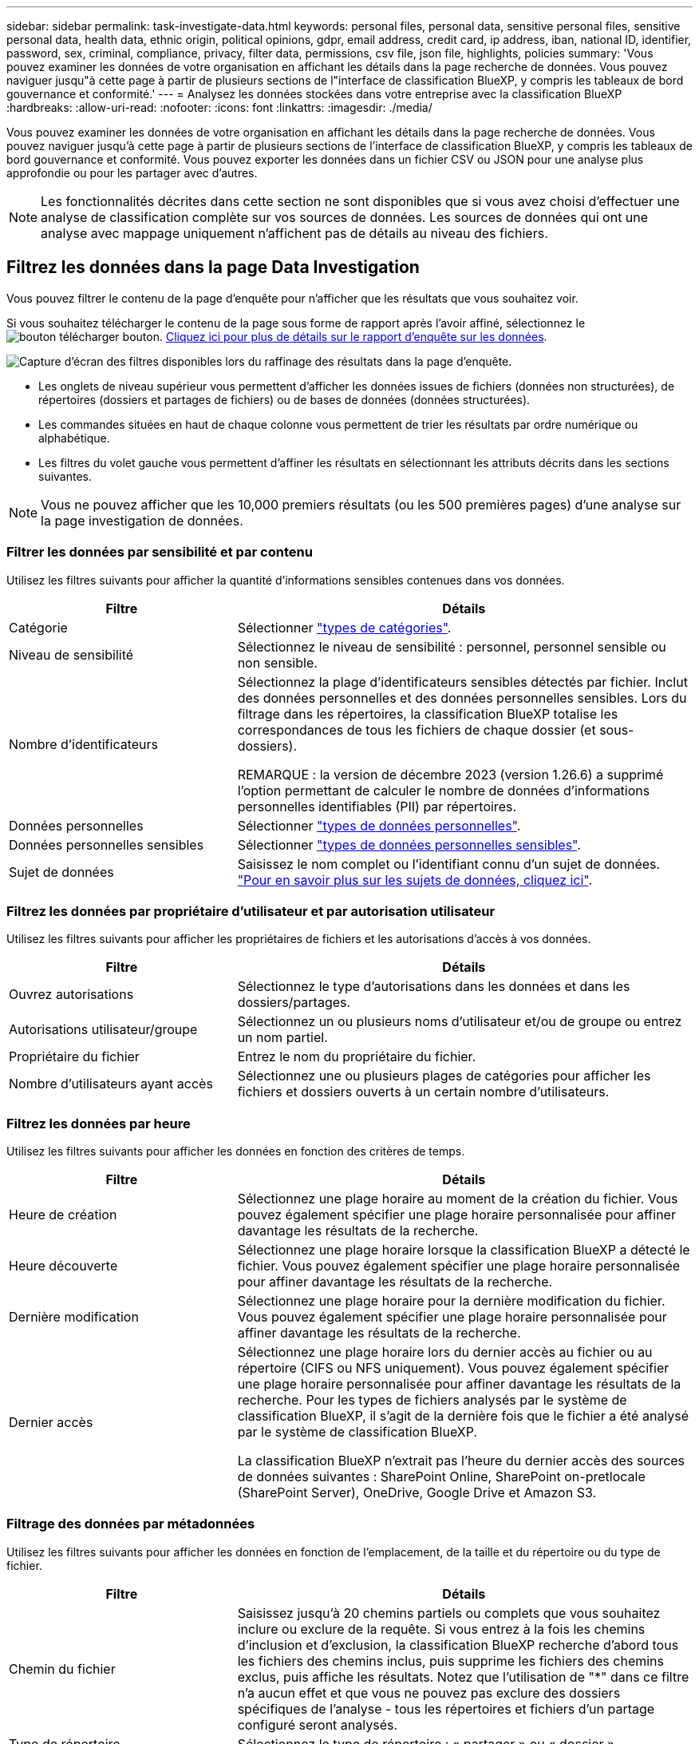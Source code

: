 ---
sidebar: sidebar 
permalink: task-investigate-data.html 
keywords: personal files, personal data, sensitive personal files, sensitive personal data, health data, ethnic origin, political opinions, gdpr, email address, credit card, ip address, iban, national ID, identifier, password, sex, criminal, compliance, privacy, filter data, permissions, csv file, json file, highlights, policies 
summary: 'Vous pouvez examiner les données de votre organisation en affichant les détails dans la page recherche de données. Vous pouvez naviguer jusqu"à cette page à partir de plusieurs sections de l"interface de classification BlueXP, y compris les tableaux de bord gouvernance et conformité.' 
---
= Analysez les données stockées dans votre entreprise avec la classification BlueXP 
:hardbreaks:
:allow-uri-read: 
:nofooter: 
:icons: font
:linkattrs: 
:imagesdir: ./media/


[role="lead"]
Vous pouvez examiner les données de votre organisation en affichant les détails dans la page recherche de données. Vous pouvez naviguer jusqu'à cette page à partir de plusieurs sections de l'interface de classification BlueXP, y compris les tableaux de bord gouvernance et conformité. Vous pouvez exporter les données dans un fichier CSV ou JSON pour une analyse plus approfondie ou pour les partager avec d'autres.


NOTE: Les fonctionnalités décrites dans cette section ne sont disponibles que si vous avez choisi d'effectuer une analyse de classification complète sur vos sources de données. Les sources de données qui ont une analyse avec mappage uniquement n'affichent pas de détails au niveau des fichiers.



== Filtrez les données dans la page Data Investigation

Vous pouvez filtrer le contenu de la page d'enquête pour n'afficher que les résultats que vous souhaitez voir.

Si vous souhaitez télécharger le contenu de la page sous forme de rapport après l'avoir affiné, sélectionnez le image:button_download.png["bouton télécharger"] bouton. <<Rapport d'enquête de données,Cliquez ici pour plus de détails sur le rapport d'enquête sur les données>>.

image:screenshot_compliance_investigation_filtered.png["Capture d'écran des filtres disponibles lors du raffinage des résultats dans la page d'enquête."]

* Les onglets de niveau supérieur vous permettent d'afficher les données issues de fichiers (données non structurées), de répertoires (dossiers et partages de fichiers) ou de bases de données (données structurées).
* Les commandes situées en haut de chaque colonne vous permettent de trier les résultats par ordre numérique ou alphabétique.
* Les filtres du volet gauche vous permettent d'affiner les résultats en sélectionnant les attributs décrits dans les sections suivantes.



NOTE: Vous ne pouvez afficher que les 10,000 premiers résultats (ou les 500 premières pages) d'une analyse sur la page investigation de données.



=== Filtrer les données par sensibilité et par contenu

Utilisez les filtres suivants pour afficher la quantité d'informations sensibles contenues dans vos données.

[cols="30,60"]
|===
| Filtre | Détails 


| Catégorie | Sélectionner link:reference-private-data-categories.html#types-of-categories["types de catégories"^]. 


| Niveau de sensibilité | Sélectionnez le niveau de sensibilité : personnel, personnel sensible ou non sensible. 


| Nombre d'identificateurs | Sélectionnez la plage d'identificateurs sensibles détectés par fichier. Inclut des données personnelles et des données personnelles sensibles. Lors du filtrage dans les répertoires, la classification BlueXP totalise les correspondances de tous les fichiers de chaque dossier (et sous-dossiers).

REMARQUE : la version de décembre 2023 (version 1.26.6) a supprimé l'option permettant de calculer le nombre de données d'informations personnelles identifiables (PII) par répertoires. 


| Données personnelles | Sélectionner link:reference-private-data-categories.html#types-of-personal-data["types de données personnelles"^]. 


| Données personnelles sensibles | Sélectionner link:reference-private-data-categories.html#types-of-sensitive-personal-data["types de données personnelles sensibles"^]. 


| Sujet de données | Saisissez le nom complet ou l'identifiant connu d'un sujet de données. link:task-generating-compliance-reports.html#search-for-data-subjects-and-download-reports["Pour en savoir plus sur les sujets de données, cliquez ici"^]. 
|===


=== Filtrez les données par propriétaire d'utilisateur et par autorisation utilisateur

Utilisez les filtres suivants pour afficher les propriétaires de fichiers et les autorisations d'accès à vos données.

[cols="30,60"]
|===
| Filtre | Détails 


| Ouvrez autorisations | Sélectionnez le type d'autorisations dans les données et dans les dossiers/partages. 


| Autorisations utilisateur/groupe | Sélectionnez un ou plusieurs noms d'utilisateur et/ou de groupe ou entrez un nom partiel. 


| Propriétaire du fichier | Entrez le nom du propriétaire du fichier. 


| Nombre d'utilisateurs ayant accès | Sélectionnez une ou plusieurs plages de catégories pour afficher les fichiers et dossiers ouverts à un certain nombre d'utilisateurs. 
|===


=== Filtrez les données par heure

Utilisez les filtres suivants pour afficher les données en fonction des critères de temps.

[cols="30,60"]
|===
| Filtre | Détails 


| Heure de création | Sélectionnez une plage horaire au moment de la création du fichier. Vous pouvez également spécifier une plage horaire personnalisée pour affiner davantage les résultats de la recherche. 


| Heure découverte | Sélectionnez une plage horaire lorsque la classification BlueXP a détecté le fichier. Vous pouvez également spécifier une plage horaire personnalisée pour affiner davantage les résultats de la recherche. 


| Dernière modification | Sélectionnez une plage horaire pour la dernière modification du fichier. Vous pouvez également spécifier une plage horaire personnalisée pour affiner davantage les résultats de la recherche. 


| Dernier accès  a| 
Sélectionnez une plage horaire lors du dernier accès au fichier ou au répertoire (CIFS ou NFS uniquement). Vous pouvez également spécifier une plage horaire personnalisée pour affiner davantage les résultats de la recherche. Pour les types de fichiers analysés par le système de classification BlueXP, il s'agit de la dernière fois que le fichier a été analysé par le système de classification BlueXP.

La classification BlueXP n'extrait pas l'heure du dernier accès des sources de données suivantes : SharePoint Online, SharePoint on-pretlocale (SharePoint Server), OneDrive, Google Drive et Amazon S3.

|===


=== Filtrage des données par métadonnées

Utilisez les filtres suivants pour afficher les données en fonction de l'emplacement, de la taille et du répertoire ou du type de fichier.

[cols="30,60"]
|===
| Filtre | Détails 


| Chemin du fichier | Saisissez jusqu'à 20 chemins partiels ou complets que vous souhaitez inclure ou exclure de la requête. Si vous entrez à la fois les chemins d'inclusion et d'exclusion, la classification BlueXP recherche d'abord tous les fichiers des chemins inclus, puis supprime les fichiers des chemins exclus, puis affiche les résultats. Notez que l'utilisation de "*" dans ce filtre n'a aucun effet et que vous ne pouvez pas exclure des dossiers spécifiques de l'analyse - tous les répertoires et fichiers d'un partage configuré seront analysés. 


| Type de répertoire | Sélectionnez le type de répertoire : « partager » ou « dossier ». 


| Type de fichier | Sélectionner link:reference-private-data-categories.html#types-of-files["types de fichiers"^]. 


| Taille du fichier | Sélectionnez la plage de tailles de fichier. 


| Hachage de fichiers | Entrez le hachage du fichier pour trouver un fichier spécifique, même si le nom est différent. 
|===


=== Filtrer les données par type de stockage

Utilisez les filtres suivants pour afficher les données par type de stockage.

[cols="30,60"]
|===
| Filtre | Détails 


| Type d'environnement de travail | Sélectionnez le type d'environnement de travail. OneDrive, SharePoint et Google Drive sont classés dans « applications ». 


| Nom de l'environnement de travail | Sélectionner des environnements de travail spécifiques. 


| Référentiel de stockage | Sélectionnez le référentiel de stockage, par exemple un volume ou un schéma. 
|===


=== Filtrer les données par stratégies

Utilisez le filtre suivant pour afficher les données par stratégie.

[cols="30,60"]
|===
| Filtre | Détails 


| Stratégies | Sélectionnez une ou plusieurs stratégies. Aller link:task-using-policies.html["ici"^] pour afficher la liste des règles existantes et créer vos propres règles personnalisées. 
|===


=== Filtrez les données par état d'analyse

Utilisez le filtre suivant pour afficher les données en fonction de l'état d'analyse de classification BlueXP.

[cols="30,60"]
|===
| Filtre | Détails 


| État de l'analyse | Sélectionnez une option pour afficher la liste des fichiers en attente de première numérisation, terminés en cours de numérisation, en attente de numérisation ou qui n'ont pas pu être numérisés. 


| Événement d'analyse d'acquisition | Indiquez si vous souhaitez afficher les fichiers non classés car la classification BlueXP n'a pas pu rétablir l'heure du dernier accès ou les fichiers classés même si la classification BlueXP n'a pas pu rétablir l'heure du dernier accès. 
|===
link:reference-collected-metadata.html#last-access-time-timestamp["Voir les détails sur l'horodatage de la « dernière heure d'accès »"] Pour plus d'informations sur les éléments qui apparaissent dans la page Investigation lors du filtrage à l'aide de l'événement Scan Analysis.



=== Filtrer les données par doublons

Utilisez le filtre suivant pour afficher les fichiers qui sont dupliqués dans votre espace de stockage.

[cols="30,60"]
|===
| Filtre | Détails 


| Doublons | Indiquez si le fichier est dupliqué dans les référentiels. 
|===


== Afficher les métadonnées de fichier

Dans le volet Résultats de l'investigation de données, sélectionnez le bouton de la touche de navigation vers le bas image:button_down_caret.png["le bas-caret"]pour afficher les métadonnées du fichier.

image:screenshot_compliance_file_details.png["Capture d'écran affichant les détails des métadonnées d'un fichier dans la page Data Investigation."]

En plus de vous montrer l'environnement de travail et le volume où réside le fichier, les métadonnées affichent beaucoup plus d'informations, y compris les autorisations de fichier, le propriétaire du fichier, et s'il y a des doublons de ce fichier. Ces informations sont utiles si vous prévoyez de le faire link:task-using-policies.html#create-custom-policies["Créer des règles"] car vous pouvez voir toutes les informations que vous pouvez utiliser pour filtrer vos données.

Notez que toutes les informations ne sont pas disponibles pour toutes les sources de données, ce qui est juste ce qui est approprié pour cette source de données. Par exemple, le nom du volume et les autorisations ne sont pas pertinents pour les fichiers de base de données.



== Afficher les autorisations pour les fichiers et les répertoires

Pour afficher la liste de tous les utilisateurs ou groupes ayant accès à un fichier ou à un répertoire et les types d'autorisations dont ils disposent, sélectionnez *Afficher toutes les autorisations*. Ce bouton est uniquement disponible pour les données des partages CIFS.

Notez que si vous voyez des SID (identificateurs de sécurité) au lieu des noms d'utilisateur et de groupe, vous devez intégrer votre Active Directory dans la classification BlueXP. link:task-add-active-directory-datasense.html["Découvrez comment faire"].

image:screenshot_compliance_permissions.png["Capture d'écran affichant des autorisations détaillées sur les fichiers."]

Sélectionnez le bouton de la touche de direction vers le bas image:button_down_caret.png["le bas-caret"]de n'importe quel groupe pour afficher la liste des utilisateurs qui font partie du groupe.

La sélection du nom d'un utilisateur ou d'un groupe actualise la page Investigation pour vous permettre de voir tous les fichiers et répertoires auxquels l'utilisateur ou le groupe a accès.



== Vérifiez la présence de fichiers en double dans vos systèmes de stockage

Vous pouvez afficher si des fichiers dupliqués sont stockés dans vos systèmes de stockage. Cette fonction s'avère utile pour identifier les domaines dans lesquels vous pouvez économiser de l'espace de stockage. Il peut également être utile de s'assurer que certains fichiers possédant des autorisations spécifiques ou des informations sensibles ne sont pas inutilement dupliqués dans vos systèmes de stockage.

Tous vos fichiers (à l'exception des bases de données) de 1 Mo ou plus, contenant des informations personnelles ou sensibles, sont comparés pour voir s'il y a des doublons. Vous pouvez utiliser les filtres de la page Investigation « taille du fichier » ainsi que « doublons » pour voir quels fichiers d'une certaine plage de tailles sont dupliqués dans votre environnement.

La classification BlueXP utilise la technologie de hachage pour déterminer les fichiers en double. Si un fichier a le même code de hachage qu'un autre fichier, nous pouvons être 100 % sûrs que les fichiers sont des doublons exacts, même si les noms de fichier sont différents.

Vous pouvez télécharger la liste des fichiers dupliqués et les envoyer à votre administrateur de stockage afin qu'il puisse décider quels fichiers, le cas échéant, être supprimé. Ou vous le pouvez link:task-managing-highlights.html#delete-source-files["supprimez le fichier"] vous-même si vous êtes sûr qu'une version spécifique du fichier n'est pas nécessaire.

*Afficher tous les fichiers dupliqués*

Si vous voulez une liste de tous les fichiers dupliqués dans les environnements de travail et les sources de données que vous scannez, vous pouvez utiliser le filtre *Duplicates > a des doublons* dans la page recherche de données.

Tous les fichiers dupliqués sont affichés dans la page Résultats.

*Afficher si un fichier spécifique est dupliqué*

Si vous voulez voir si un seul fichier contient des doublons, dans le volet Résultats de l'investigation de données, sélectionnez image:button_down_caret.png["le bas-caret"] pour un seul fichier pour afficher les métadonnées du fichier. Si un fichier est en double, ces informations apparaissent à côté du champ _Duplicates_.

Pour afficher la liste des fichiers en double et leur emplacement, sélectionnez *Afficher les détails*. Sur la page suivante, sélectionnez *Afficher les doublons* pour afficher les fichiers dans la page Investigation.

image:screenshot_compliance_duplicate_file.png["Capture d'écran indiquant comment afficher l'emplacement des fichiers dupliqués."]


TIP: Vous pouvez utiliser la valeur de hachage de fichier fournie dans cette page et la saisir directement dans la page Investigation pour rechercher un fichier en double spécifique à tout moment, ou vous pouvez l'utiliser dans une police.



== Rapport d'enquête de données

Le rapport d'enquête de données est un téléchargement du contenu filtré de la page d'enquête de données.

Le rapport est disponible sous forme de fichier .CSV ou .JSON que vous pouvez enregistrer sur la machine locale.

Vous pouvez télécharger jusqu'à trois fichiers de rapport si la classification BlueXP analyse des fichiers (données non structurées), des répertoires (dossiers et partages de fichiers) et des bases de données (données structurées).

*Ce qui est inclus dans le rapport d'enquête sur les données*

Le *non structuré fichier de données* contient les informations suivantes sur vos fichiers :

* Nom du fichier
* Type d'emplacement
* Nom de l'environnement de travail
* Référentiel de stockage (par exemple, un volume, un compartiment, des partages)
* Type de référentiel
* Chemin des fichiers
* Type de fichier
* Taille du fichier (en Mo)
* Heure de création
* Dernière modification
* Dernier accès
* Propriétaire du fichier
* Catégorie
* Informations personnelles
* Informations personnelles sensibles
* Ouvrez les autorisations
* Erreur d'analyse d'acquisition
* Date de détection de suppression
+
Une date de détection de suppression identifie la date à laquelle le fichier a été supprimé ou déplacé. Cela vous permet d'identifier le moment où des fichiers sensibles ont été déplacés. Les fichiers supprimés ne font pas partie du nombre de fichiers qui s'affiche dans le tableau de bord ou sur la page Investigation. Les fichiers n'apparaissent que dans les rapports CSV.



Le *Rapport de données de répertoires non structurés* inclut les informations suivantes sur vos dossiers et partages de fichiers :

* Type d'environnement de travail
* Nom de l'environnement de travail
* Nom du répertoire
* Référentiel de stockage (par exemple, un dossier ou des partages de fichiers)
* Propriétaire du répertoire
* Heure de création
* Heure découverte
* Dernière modification
* Dernier accès
* Ouvrez les autorisations
* Type de répertoire


Le *Rapport de données structurées* comprend les informations suivantes sur vos tables de bases de données :

* NOM de la table DB
* Type d'emplacement
* Nom de l'environnement de travail
* Référentiel de stockage (par exemple, un schéma)
* Nombre de colonnes
* Nombre de lignes
* Informations personnelles
* Informations personnelles sensibles


.Étapes de génération du rapport
. Dans la page enquête sur les données, sélectionnez le image:button_download.png["bouton télécharger"] bouton en haut, à droite de la page.
. Choisissez le type de rapport : CSV ou JSON et indiquez un **Nom de rapport**. Sélectionnez un **Environnement de travail** et **Volume** puis indiquez un **chemin du dossier de destination**.
. Sélectionnez **Télécharger le rapport**.
+
image:screenshot_compliance_investigation_report2.png["Capture d'écran de la page Télécharger le rapport d'enquête avec plusieurs options."]



.Résultat
Une boîte de dialogue affiche un message indiquant que les rapports sont en cours de téléchargement.

